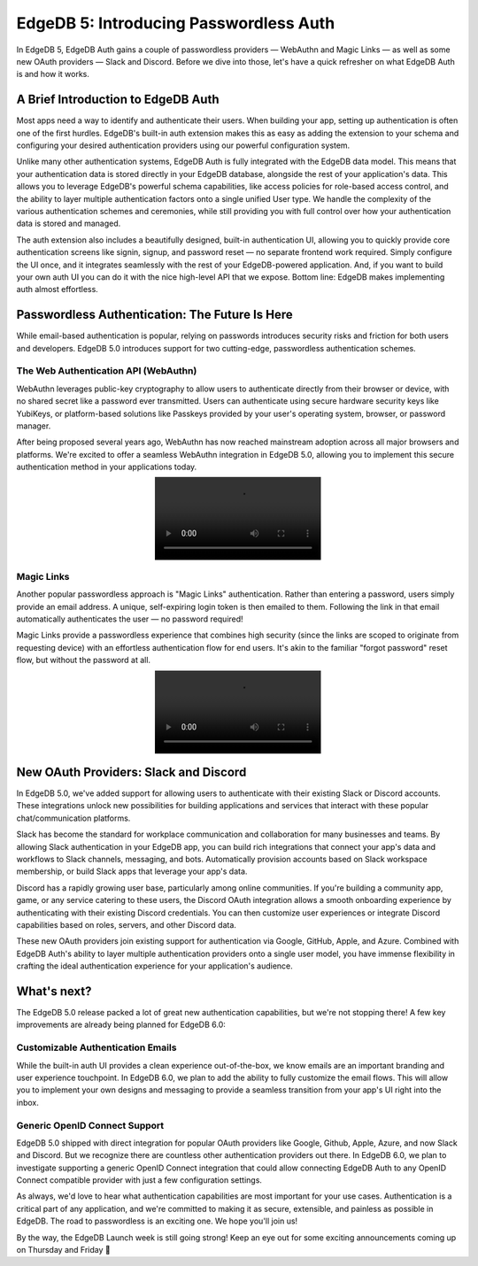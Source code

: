 .. blog:authors:: scott
.. blog:published-on:: 2024-04-24 10:00 AM PT
.. blog:lead-image:: images/splash.jpg
.. blog:guid:: 6c777888-44ff-4962-b8df-1daedf540db8
.. blog:recommendations:: edgedb-cloud-free-tier-how-we-stack-up-vs-planetscale-supabase-neon, edgedb-5-introducing-branches
.. blog:description::
    EdgeDB 5.0 introduces secure, passwordless authentication options like
    WebAuthn and Magic Links and new OAuth providers for Slack and Discord


=======================================
EdgeDB 5: Introducing Passwordless Auth
=======================================

.. raw:: html

    <p style="font-size:120%">
      Welcome to the third day of EdgeDB 5 and EdgeDB Cloud launch week!
    </p>

In EdgeDB 5, EdgeDB Auth gains a couple of passwordless providers — WebAuthn and
Magic Links — as well as some new OAuth providers — Slack and Discord. Before we
dive into those, let's have a quick refresher on what EdgeDB Auth is and how it
works.

A Brief Introduction to EdgeDB Auth
===================================

Most apps need a way to identify and authenticate their users. When building
your app, setting up authentication is often one of the first hurdles. EdgeDB's
built-in auth extension makes this as easy as adding the extension to your
schema and configuring your desired authentication providers using our powerful
configuration system.

Unlike many other authentication systems, EdgeDB Auth is fully integrated with
the EdgeDB data model. This means that your authentication data is stored
directly in your EdgeDB database, alongside the rest of your application's data.
This allows you to leverage EdgeDB's powerful schema capabilities, like access
policies for role-based access control, and the ability to layer multiple
authentication factors onto a single unified User type. We handle the complexity
of the various authentication schemes and ceremonies, while still providing you
with full control over how your authentication data is stored and managed.

.. image:: images/diagram.png

The auth extension also includes a beautifully designed, built-in authentication
UI, allowing you to quickly provide core authentication screens like signin,
signup, and password reset — no separate frontend work required. Simply
configure the UI once, and it integrates seamlessly with the rest of your
EdgeDB-powered application. And, if you want to build your own auth UI you can
do it with the nice high-level API that we expose. Bottom line: EdgeDB makes
implementing auth almost effortless.


Passwordless Authentication: The Future Is Here
===============================================

While email-based authentication is popular, relying on passwords introduces
security risks and friction for both users and developers. EdgeDB 5.0 introduces
support for two cutting-edge, passwordless authentication schemes.

The Web Authentication API (WebAuthn)
-------------------------------------

WebAuthn leverages public-key cryptography to allow users to authenticate
directly from their browser or device, with no shared secret like a password
ever transmitted. Users can authenticate using secure hardware security keys
like YubiKeys, or platform-based solutions like Passkeys provided by your user's
operating system, browser, or password manager.

After being proposed several years ago, WebAuthn has now reached mainstream
adoption across all major browsers and platforms. We're excited to offer a
seamless WebAuthn integration in EdgeDB 5.0, allowing you to implement this
secure authentication method in your applications today.

.. image:: images/webauthn.mp4
   :align: center

Magic Links
-----------

Another popular passwordless approach is "Magic Links" authentication. Rather
than entering a password, users simply provide an email address. A unique,
self-expiring login token is then emailed to them. Following the link in that
email automatically authenticates the user — no password required!

Magic Links provide a passwordless experience that combines high security (since
the links are scoped to originate from requesting device) with an effortless
authentication flow for end users. It's akin to the familiar "forgot password"
reset flow, but without the password at all.

.. image:: images/magiclink.mp4
   :align: center

New OAuth Providers: Slack and Discord
======================================

In EdgeDB 5.0, we've added support for allowing users to authenticate with their
existing Slack or Discord accounts. These integrations unlock new possibilities
for building applications and services that interact with these popular
chat/communication platforms.

Slack has become the standard for workplace communication and collaboration for
many businesses and teams. By allowing Slack authentication in your EdgeDB app,
you can build rich integrations that connect your app's data and workflows to
Slack channels, messaging, and bots. Automatically provision accounts based on
Slack workspace membership, or build Slack apps that leverage your app's data.

Discord has a rapidly growing user base, particularly among online communities.
If you're building a community app, game, or any service catering to these
users, the Discord OAuth integration allows a smooth onboarding experience by
authenticating with their existing Discord credentials. You can then customize
user experiences or integrate Discord capabilities based on roles, servers, and
other Discord data.

These new OAuth providers join existing support for authentication via Google,
GitHub, Apple, and Azure. Combined with EdgeDB Auth's ability to layer multiple
authentication providers onto a single user model, you have immense flexibility
in crafting the ideal authentication experience for your application's audience.


What's next?
============

The EdgeDB 5.0 release packed a lot of great new authentication capabilities,
but we're not stopping there! A few key improvements are already being planned
for EdgeDB 6.0:

Customizable Authentication Emails
----------------------------------

While the built-in auth UI provides a clean experience out-of-the-box, we know
emails are an important branding and user experience touchpoint. In EdgeDB 6.0,
we plan to add the ability to fully customize the email flows. This will allow
you to implement your own designs and messaging to provide a seamless transition
from your app's UI right into the inbox.

Generic OpenID Connect Support
------------------------------

EdgeDB 5.0 shipped with direct integration for popular OAuth providers like
Google, Github, Apple, Azure, and now Slack and Discord. But we recognize there
are countless other authentication providers out there. In EdgeDB 6.0, we plan
to investigate supporting a generic OpenID Connect integration that could allow
connecting EdgeDB Auth to any OpenID Connect compatible provider with just a few
configuration settings.

As always, we'd love to hear what authentication capabilities are most important
for your use cases. Authentication is a critical part of any application, and
we're committed to making it as secure, extensible, and painless as possible in
EdgeDB. The road to passwordless is an exciting one. We hope you'll join us!

By the way, the EdgeDB Launch week is still going strong! Keep an eye out for
some exciting announcements coming up on Thursday and Friday 🎉
